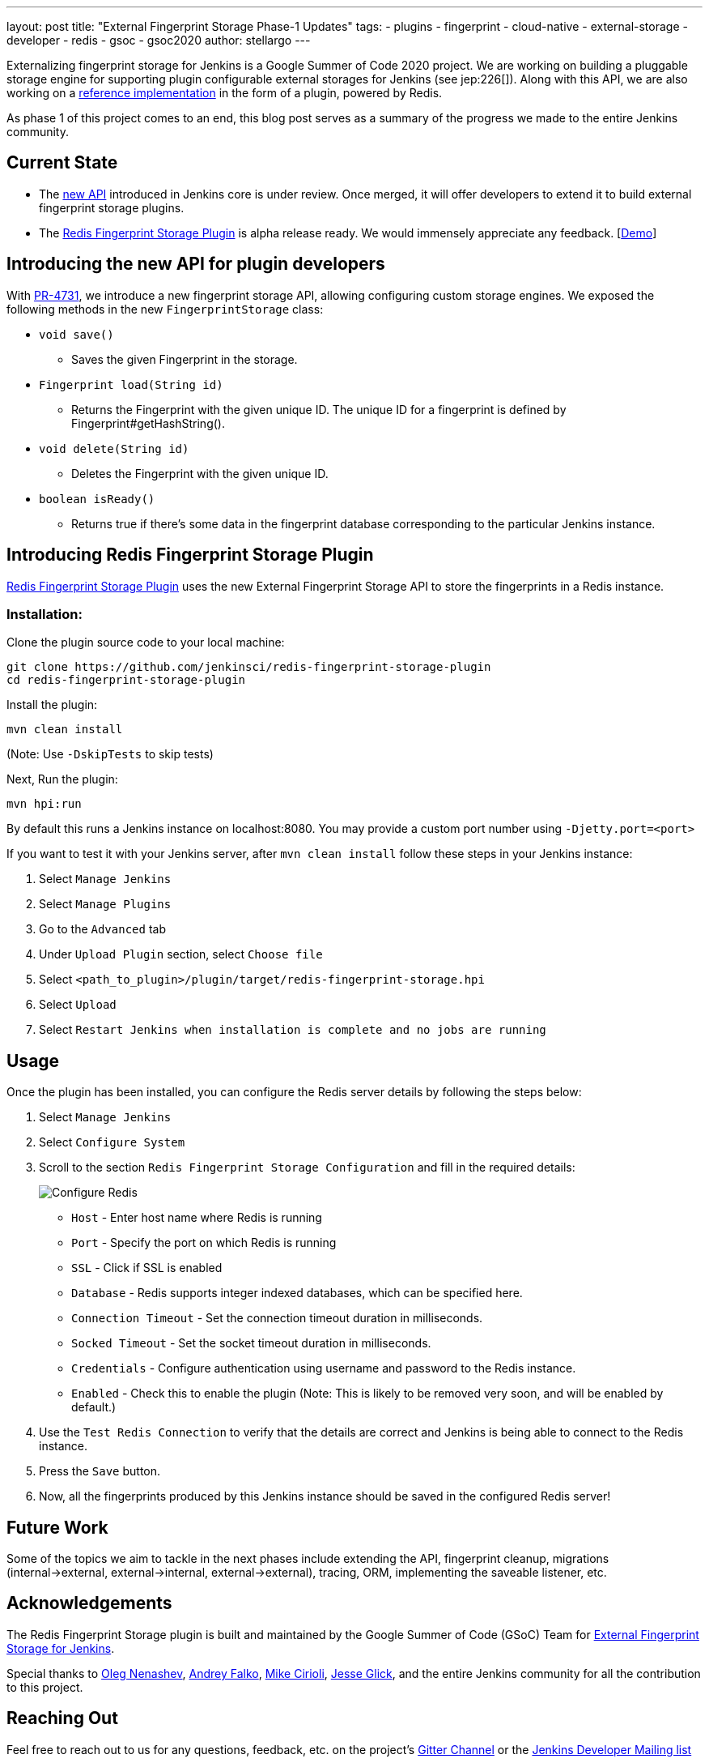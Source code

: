 ---
layout: post
title: "External Fingerprint Storage Phase-1 Updates"
tags:
- plugins
- fingerprint
- cloud-native
- external-storage
- developer
- redis
- gsoc
- gsoc2020
author: stellargo
---

Externalizing fingerprint storage for Jenkins is a  Google Summer of Code 2020 project.
We are working on building a pluggable storage engine for supporting plugin configurable external storages for Jenkins (see jep:226[]).
Along with this API, we are also working on a link:https://github.com/jenkinsci/redis-fingerprint-storage-plugin[reference implementation] in the form of a plugin, powered by Redis.

As phase 1 of this project comes to an end, this blog post serves as a summary of the progress we made to the entire Jenkins community.

== Current State

* The link:https://github.com/jenkinsci/jenkins/pull/4731[new API] introduced in Jenkins core is under review. Once merged, it will offer developers to extend it to build external fingerprint storage plugins.
* The link:https://github.com/jenkinsci/redis-fingerprint-storage-plugin[Redis Fingerprint Storage Plugin] is alpha release ready. We would immensely appreciate any feedback. [link:https://www.youtube.com/watch?v=yzd-y5ByXg8&feature=youtu.be[Demo]]

== Introducing the new API for plugin developers

With link:https://github.com/jenkinsci/jenkins/pull/4731[PR-4731], we introduce a new fingerprint storage API, allowing configuring custom storage engines.
We exposed the following methods in the new `FingerprintStorage` class:

* `void save()`

** Saves the given Fingerprint in the storage.

* `Fingerprint load(String id)`

** Returns the Fingerprint with the given unique ID. The unique ID for a fingerprint is defined by Fingerprint#getHashString().

* `void delete(String id)`

** Deletes the Fingerprint with the given unique ID.

* `boolean isReady()`

** Returns true if there's some data in the fingerprint database corresponding to the particular Jenkins instance.


== Introducing Redis Fingerprint Storage Plugin

link:https://github.com/jenkinsci/redis-fingerprint-storage-plugin[Redis Fingerprint Storage Plugin] uses the new External Fingerprint Storage API to store the fingerprints in a Redis instance.

=== Installation:

Clone the plugin source code to your local machine:

[source, bash]
----
git clone https://github.com/jenkinsci/redis-fingerprint-storage-plugin
cd redis-fingerprint-storage-plugin
----

Install the plugin:

```
mvn clean install
```

(Note: Use `-DskipTests` to skip tests)

Next, Run the plugin:

[source, bash]
----
mvn hpi:run
----

By default this runs a Jenkins instance on localhost:8080.
You may provide a custom port number using `-Djetty.port=<port>`

If you want to test it with your Jenkins server, after `mvn clean install` follow these steps in your Jenkins instance:

. Select `Manage Jenkins`

. Select `Manage Plugins`

. Go to the `Advanced` tab

. Under `Upload Plugin` section, select `Choose file`

. Select `<path_to_plugin>/plugin/target/redis-fingerprint-storage.hpi`

. Select `Upload`

. Select `Restart Jenkins when installation is complete and no jobs are running`

== Usage

Once the plugin has been installed, you can configure the Redis server details by following the steps below:

. Select `Manage Jenkins`

. Select `Configure System`

. Scroll to the section `Redis Fingerprint Storage Configuration` and fill in the required details:

+
image:/images/post-images/2020/06-external-fingerprint-storage/configure_redis.png[Configure Redis]
+

* `Host` - Enter host name where Redis is running

* `Port` - Specify the port on which Redis is running

* `SSL` - Click if SSL is enabled

* `Database` - Redis supports integer indexed databases, which can be specified here.

* `Connection Timeout` - Set the connection timeout duration in milliseconds.

* `Socked Timeout` - Set the socket timeout duration in milliseconds.

* `Credentials` - Configure authentication using username and password to the Redis instance.

* `Enabled` - Check this to enable the plugin (Note: This is likely to be removed very soon, and will be enabled by default.)

. Use the `Test Redis Connection` to verify that the details are correct and Jenkins is being able to connect to the Redis instance.

. Press the `Save` button.

. Now, all the fingerprints produced by this Jenkins instance should be saved in the configured Redis server!

== Future Work

Some of the topics we aim to tackle in the next phases include extending the API, fingerprint cleanup, migrations (internal->external, external->internal, external->external), tracing, ORM, implementing the saveable listener, etc.

== Acknowledgements

The Redis Fingerprint Storage plugin is built and maintained by the Google Summer of Code (GSoC) Team for
link:https://www.jenkins.io/projects/gsoc/2020/projects/external-fingerprint-storage/[External Fingerprint Storage for Jenkins].

Special thanks to link:https://github.com/oleg-nenashev[Oleg Nenashev], link:https://github.com/afalko[Andrey Falko], link:https://github.com/mikecirioli[Mike Cirioli], link:https://github.com/jglick[Jesse Glick], and the entire Jenkins community for all the contribution to this project.

== Reaching Out

Feel free to reach out to us for any questions, feedback, etc. on the project's link:https://gitter.im/jenkinsci/external-fingerprint-storage[Gitter Channel] or the link:mailto:jenkinsci-dev@googlegroups.com[Jenkins Developer Mailing list]

We use Jenkins link:https://issues.jenkins-ci.org/[Jira] to track issues.
Feel free to file issues under `redis-fingerprint-storage-plugin` component.

== Other Links

* link:https://www.youtube.com/watch?v=yzd-y5ByXg8&feature=youtu.be[Phase 1 demo]
* link:https://docs.google.com/presentation/d/1hrdOYKXBWyQG-k53KUe6zFXJ3KWEK4t7smdtpNtp1Wo/edit#slide=id.g8061b508ca_0_149[Presentation slides]
* link:https://github.com/jenkinsci/redis-fingerprint-storage-plugin[Redis Fingerprint Storage Plugin]
* link:https://issues.jenkins-ci.org/browse/JENKINS-62344[Issue Tracker for Phase 1]
* jep:226[]
* link:https://gitter.im/jenkinsci/external-fingerprint-storage[Gitter Channel]
* link:https://www.jenkins.io/projects/gsoc/2020/projects/external-fingerprint-storage/[Project Page]

